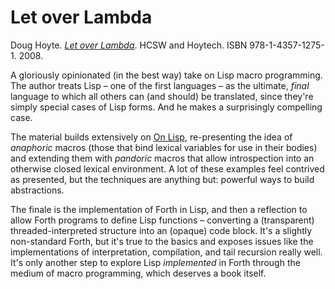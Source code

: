 # -*- org-attach-id-dir: "../../../../files/attachments"; -*-
#+BEGIN_COMMENT
.. title: Let over Lambda
.. slug: let-over-lambda
.. date: 2024-07-05 11:19:07 UTC+01:00
.. tags: project:lisp-bibliography, lisp, advanced-tutorial
.. category:
.. link:
.. description:
.. type: text

#+END_COMMENT
* Let over Lambda

  Doug Hoyte.  /[[http://letoverlambda.com][Let over Lambda]]/. HCSW and Hoytech. ISBN
  978-1-4357-1275-1. 2008.

  A gloriously opinionated (in the best way) take on Lisp macro
  programming. The author treats Lisp -- one of the first languages
  -- as the ultimate, /final/ language to which all others can (and
  should) be translated, since they're simply special cases of Lisp
  forms. And he makes a surprisingly compelling case.

  The material builds extensively on [[link:/2024/07/05/on-lisp/][On Lisp]], re-presenting the
  idea of /anaphoric/ macros (those that bind lexical variables for
  use in their bodies) and extending them with /pandoric/ macros
  that allow introspection into an otherwise closed lexical
  environment. A lot of these examples feel contrived as presented,
  but the techniques are anything but: powerful ways to build
  abstractions.

  The finale is the implementation of Forth in Lisp, and then a
  reflection to allow Forth programs to define Lisp functions --
  converting a (transparent) threaded-interpreted structure into an
  (opaque) code block. It's a slightly non-standard Forth, but it's
  true to the basics and exposes issues like the implementations of
  interpretation, compilation, and tail recursion really well. It's
  only another step to explore Lisp /implemented/ in Forth through
  the medium of macro programming, which deserves a book itself.
